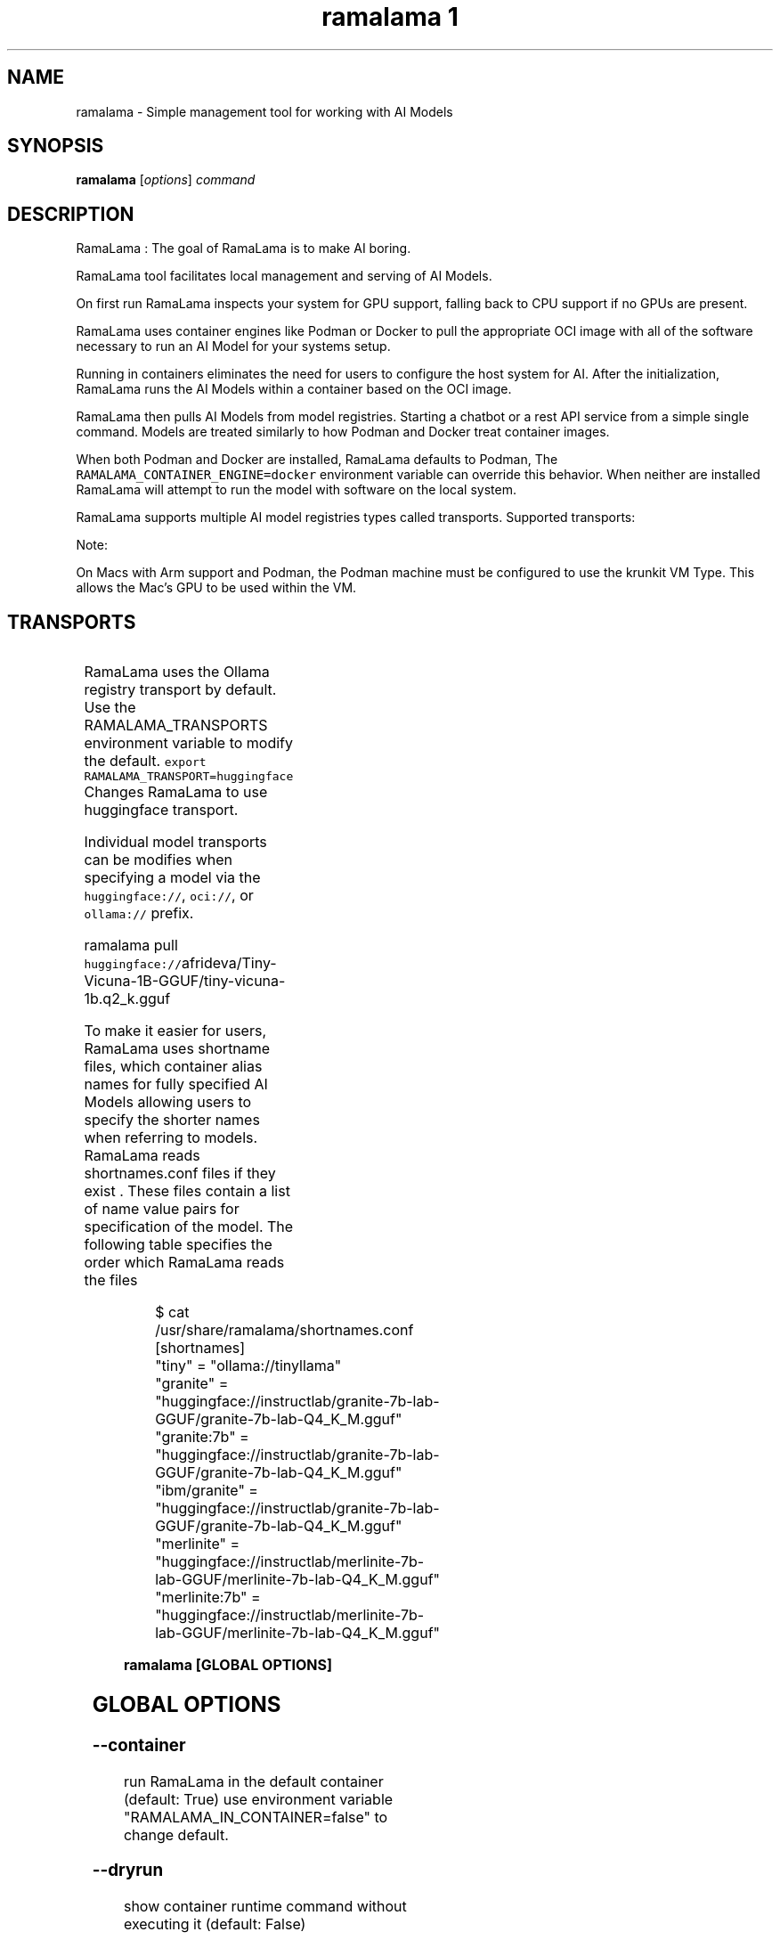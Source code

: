 .TH "ramalama 1" 
.nh
.ad l

.SH NAME
.PP
ramalama \- Simple management tool for working with AI Models

.SH SYNOPSIS
.PP
\fBramalama\fP [\fIoptions\fP] \fIcommand\fP

.SH DESCRIPTION
.PP
RamaLama : The goal of RamaLama is to make AI boring.

.PP
RamaLama tool facilitates local management and serving of AI Models.

.PP
On first run RamaLama inspects your system for GPU support, falling back to CPU support if no GPUs are present.

.PP
RamaLama uses container engines like Podman or Docker to pull the appropriate OCI image with all of the software necessary to run an AI Model for your systems setup.

.PP
Running in containers eliminates the need for users to configure the host system for AI. After the initialization, RamaLama runs the AI Models within a container based on the OCI image.

.PP
RamaLama then pulls AI Models from model registries. Starting a chatbot or a rest API service from a simple single command. Models are treated similarly to how Podman and Docker treat container images.

.PP
When both Podman and Docker are installed, RamaLama defaults to Podman, The \fB\fCRAMALAMA\_CONTAINER\_ENGINE=docker\fR environment variable can override this behavior. When neither are installed RamaLama will attempt to run the model with software on the local system.

.PP
RamaLama supports multiple AI model registries types called transports. Supported transports:

.PP
Note:

.PP
On Macs with Arm support and Podman, the Podman machine must be
configured to use the krunkit VM Type. This allows the Mac's GPU to be
used within the VM.

.SH TRANSPORTS
.TS
allbox;
l l 
l l .
\fB\fCTransports\fR	\fB\fCWeb Site\fR
HuggingFace	\fB\fChuggingface.co\fR
Ollama	\fB\fCollama.com\fR
OCI Container Registries	\fB\fCopencontainers.org\fR
 	T{
Examples: \fB\fCquay.io\fR,  \fB\fCDocker Hub\fR, and \fB\fCArtifactory\fR
T}
.TE

.PP
RamaLama uses the Ollama registry transport by default. Use the RAMALAMA\_TRANSPORTS environment variable to modify the default. \fB\fCexport RAMALAMA\_TRANSPORT=huggingface\fR Changes RamaLama to use huggingface transport.

.PP
Individual model transports can be modifies when specifying a model via the \fB\fChuggingface://\fR, \fB\fCoci://\fR, or \fB\fCollama://\fR prefix.

.PP
ramalama pull \fB\fChuggingface://\fRafrideva/Tiny\-Vicuna\-1B\-GGUF/tiny\-vicuna\-1b.q2\_k.gguf

.PP
To make it easier for users, RamaLama uses shortname files, which container
alias names for fully specified AI Models allowing users to specify the shorter
names when referring to models. RamaLama reads shortnames.conf files if they
exist . These files contain a list of name value pairs for specification of
the model. The following table specifies the order which RamaLama reads the files
. Any duplicate names that exist override previously defined shortnames.

.TS
allbox;
l l 
l l .
\fB\fCShortnames type\fR	\fB\fCPath\fR
Distribution	T{
/usr/share/ramalama/shortnames.conf
T}
Administrators	/etc/ramamala/shortnames.conf
Users	T{
$HOME/.config/ramalama/shortnames.conf
T}
.TE

.PP
.RS

.nf
$ cat /usr/share/ramalama/shortnames.conf
[shortnames]
  "tiny" = "ollama://tinyllama"
  "granite" = "huggingface://instructlab/granite\-7b\-lab\-GGUF/granite\-7b\-lab\-Q4\_K\_M.gguf"
  "granite:7b" = "huggingface://instructlab/granite\-7b\-lab\-GGUF/granite\-7b\-lab\-Q4\_K\_M.gguf"
  "ibm/granite" = "huggingface://instructlab/granite\-7b\-lab\-GGUF/granite\-7b\-lab\-Q4\_K\_M.gguf"
  "merlinite" = "huggingface://instructlab/merlinite\-7b\-lab\-GGUF/merlinite\-7b\-lab\-Q4\_K\_M.gguf"
  "merlinite:7b" = "huggingface://instructlab/merlinite\-7b\-lab\-GGUF/merlinite\-7b\-lab\-Q4\_K\_M.gguf"
...

.fi
.RE

.PP
\fBramalama [GLOBAL OPTIONS]\fP

.SH GLOBAL OPTIONS
.SS \fB\-\-container\fP
.PP
run RamaLama in the default container (default: True)
use environment variable "RAMALAMA\_IN\_CONTAINER=false" to change default.

.SS \fB\-\-dryrun\fP
.PP
show container runtime command without executing it (default: False)

.SS \fB\-\-engine\fP
.PP
run RamaLama using the specified container engine.
use environment variable RAMALAMA\_CONTAINER\_ENGINE to modify the default behavior.

.SS \fB\-\-help\fP, \fB\-h\fP
.PP
show this help message and exit

.SS \fB\-\-image\fP=IMAGE
.PP
OCI container image to run with specified AI model. By default RamaLama
attempts to use the best AI OCI image based on GPU on the local system.
The \-\-image option allows users to override the default.

.PP
The RAMALAMA\_IMAGE environment variable can be used to modify the default
image. \fB\fCexport RAMALAMA\_TRANSPORT=quay.io/ramalama/aiimage:latest\fR tells
RamaLama to use the \fB\fCquay.io/ramalama/aiimage:latest\fR image.

.SS \fB\-\-nocontainer\fP
.PP
do not run RamaLama in the default container (default: False)

.SS \fB\-\-runtime\fP
.PP
specify the runtime to use, valid options are 'llama.cpp' and 'vllm' (default: llama.cpp)

.SS \fB\-\-store\fP=STORE
.PP
store AI Models in the specified directory (default rootless: \fB\fC$HOME/.local/share/ramalama\fR, default rootful: \fB\fC/var/lib/ramalama\fR)

.SH COMMANDS
.TS
allbox;
l l 
l l .
\fB\fCCommand\fR	\fB\fCDescription\fR
ramalama\-containers(1)	list all RamaLama containers
ramalama\-info(1)	T{
Display RamaLama configuration information
T}
ramalama\-list(1)	list all downloaded AI Models
ramalama\-login(1)	login to remote registry
ramalama\-logout(1)	logout from remote registry
ramalama\-pull(1)	T{
pull AI Models from Model registries to local storage
T}
ramalama\-push(1)	T{
push AI Models from local storage to remote registries
T}
ramalama\-rm(1)	T{
remove AI Models from local storage
T}
ramalama\-run(1)	T{
run specified AI Model as a chatbot
T}
ramalama\-serve(1)	T{
serve REST API on specified AI Model
T}
ramalama\-stop(1)	T{
stop named container that is running AI Model
T}
ramalama\-version(1)	display version of RamaLama
.TE

.SH CONFIGURATION FILES
.SH SEE ALSO
.PP
\fBpodman(1)\fP, \fBdocker(1)\fP

.SH HISTORY
.PP
Aug 2024, Originally compiled by Dan Walsh 
\[la]dwalsh@redhat.com\[ra]
